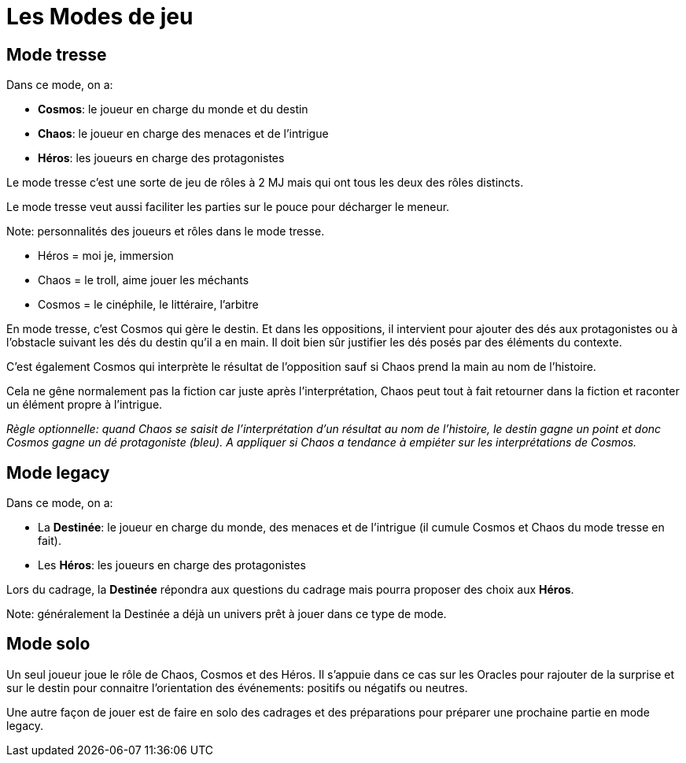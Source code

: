 = Les Modes de jeu
:doctype: book

== Mode tresse

Dans ce mode, on a:

* **Cosmos**: le joueur en charge du monde et du destin
* **Chaos**: le joueur en charge des menaces et de l'intrigue
* **Héros**: les joueurs en charge des protagonistes

Le mode tresse c'est une sorte de jeu de rôles à 2 MJ mais qui ont tous les deux des rôles distincts.

Le mode tresse veut aussi faciliter les parties sur le pouce pour décharger le meneur.

Note: personnalités des joueurs et rôles dans le mode tresse.

- Héros = moi je, immersion
- Chaos = le troll, aime jouer les méchants
- Cosmos = le cinéphile, le littéraire, l'arbitre

En mode tresse, c'est Cosmos qui gère le destin. Et dans les oppositions, il intervient pour ajouter des dés aux protagonistes ou à l'obstacle suivant les dés du destin qu'il a en main. Il doit bien sûr justifier les dés posés par des éléments du contexte.

C'est également Cosmos qui interprète le résultat de l'opposition sauf si Chaos prend la main au nom de l'histoire.

Cela ne gêne normalement pas la fiction car juste après l'interprétation, Chaos peut tout à fait retourner dans la fiction et raconter un élément propre à l'intrigue.

_Règle optionnelle: quand Chaos se saisit de l'interprétation d'un résultat au nom de l'histoire, le destin gagne un point et donc Cosmos gagne un dé protagoniste (bleu). A appliquer si Chaos a tendance à empiéter sur les interprétations de Cosmos._

== Mode legacy

Dans ce mode, on a:

* La **Destinée**: le joueur en charge du monde, des menaces et de l'intrigue (il cumule Cosmos et Chaos du mode tresse en fait).
* Les **Héros**: les joueurs en charge des protagonistes

Lors du cadrage, la **Destinée** répondra aux questions du cadrage mais pourra proposer des choix aux **Héros**.

Note: généralement la Destinée a déjà un univers prêt à jouer dans ce type de mode.

== Mode solo

Un seul joueur joue le rôle de Chaos, Cosmos et des Héros. Il s'appuie dans ce cas sur les Oracles pour rajouter de la surprise et sur le destin pour connaitre l'orientation des événements: positifs ou négatifs ou neutres.

Une autre façon de jouer est de faire en solo des cadrages et des préparations pour préparer une prochaine partie en mode legacy.